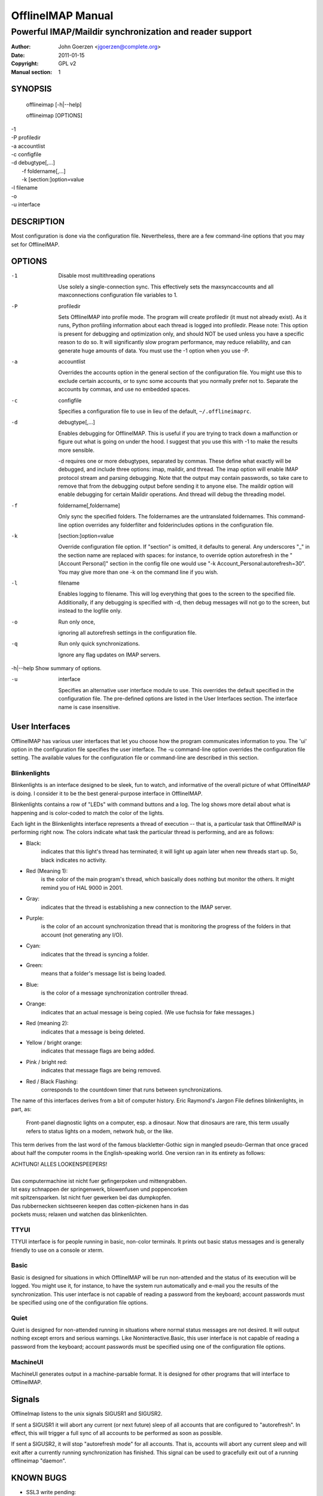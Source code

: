 ====================
 OfflineIMAP Manual
====================

--------------------------------------------------------
Powerful IMAP/Maildir synchronization and reader support
--------------------------------------------------------

:Author: John Goerzen <jgoerzen@complete.org>
:Date: 2011-01-15
:Copyright: GPL v2
:Manual section: 1

.. TODO: :Manual group:


SYNOPSIS
========

	offlineimap [-h|--help]

	offlineimap [OPTIONS]

|    -1
|    -P profiledir
|    -a accountlist
|    -c configfile
|    -d debugtype[,...]
|      -f foldername[,...]
|      -k [section:]option=value
|    -l filename
|    -o
|    -u interface


DESCRIPTION
===========

Most configuration is done via the configuration file.  Nevertheless, there are
a few command-line options that you may set for OfflineIMAP.


OPTIONS
=======





-1                Disable most multithreading operations

  Use solely a single-connection sync.  This effectively sets the
  maxsyncaccounts and all maxconnections configuration file variables to 1.


-P                profiledir

  Sets OfflineIMAP into profile mode.  The program will create profiledir (it
  must not already exist).  As it runs, Python profiling information about each
  thread is logged into profiledir.  Please note: This option is present for
  debugging and optimization only, and should NOT be used unless you have a
  specific reason to do so.  It will significantly slow program performance, may
  reduce reliability, and can generate huge amounts of data.  You must use the
  -1 option when you use -P.


-a                accountlist

  Overrides the accounts option in the general section of the configuration
  file.  You might use this to exclude certain accounts, or to sync some
  accounts that you normally prefer not to.  Separate the accounts by commas,
  and use no embedded spaces.


-c                configfile

  Specifies a configuration file to use in lieu of the default,
  ``~/.offlineimaprc``.


-d                debugtype[,...]

  Enables debugging for OfflineIMAP.  This is useful if you are trying to track
  down a malfunction or figure out what is going on under the hood.  I suggest
  that you use this with -1 to make the results more sensible.

  -d requires one or more debugtypes, separated by commas.  These define what
  exactly will be debugged, and include three options: imap, maildir, and
  thread.  The imap option will enable IMAP protocol stream and parsing
  debugging.  Note that the output may contain passwords, so take care to remove
  that from the debugging output before sending it to anyone else.  The maildir
  option will enable debugging for certain Maildir operations.  And thread will
  debug the threading model.


-f                foldername[,foldername]

  Only sync the specified folders.  The foldernames are the untranslated
  foldernames.  This command-line option overrides any folderfilter and
  folderincludes options in the configuration file.


-k                [section:]option=value

  Override configuration file option.  If "section" is omitted, it defaults to
  general.  Any underscores "_" in the section name are replaced with spaces:
  for instance, to override option autorefresh in the "[Account Personal]"
  section in the config file one would use "-k Account_Personal:autorefresh=30".
  You may give more than one -k on the command line if you wish.


-l                filename

  Enables logging to filename.  This will log everything that goes to the screen
  to the specified file.  Additionally, if any debugging is specified with -d,
  then debug messages will not go to the screen, but instead to the logfile
  only.


-o                Run only once,

  ignoring all autorefresh settings in the configuration file.


-q                Run only quick synchronizations.

  Ignore any flag updates on IMAP servers.


-h|--help         Show summary of options.


-u                interface

  Specifies an alternative user interface module to use.  This overrides the
  default specified in the configuration file.  The pre-defined options are
  listed in the User Interfaces section. The interface name is case insensitive.


User Interfaces
===============

OfflineIMAP has various user interfaces that let you choose how the
program communicates information to you. The 'ui' option in the
configuration file specifies the user interface.  The -u command-line
option overrides the configuration file setting.  The available values
for the configuration file or command-line are described in this
section.


Blinkenlights
---------------

Blinkenlights is an interface designed to be sleek, fun to watch, and
informative of the overall picture of what OfflineIMAP is doing.  I consider it
to be the best general-purpose interface in OfflineIMAP.


Blinkenlights contains a row of "LEDs" with command buttons and a log.
The  log shows more detail about what is happening and is color-coded to match
the color of the lights.


Each light in the Blinkenlights interface represents a thread of execution --
that is, a particular task that OfflineIMAP is performing right now.  The colors
indicate what task the particular thread is performing, and are as follows:

* Black:
    indicates that this light's thread has terminated; it will light up again
    later when new threads start up.  So, black indicates no activity.

* Red (Meaning 1):
    is the color of the main program's thread, which basically does nothing but
    monitor the others.  It might remind you of HAL 9000 in 2001.

* Gray:
    indicates that the thread is establishing a new connection to the IMAP
    server.

* Purple:
    is the color of an account synchronization thread that is monitoring the
    progress of the folders in that account (not generating any I/O).

* Cyan:
    indicates that the thread is syncing a folder.

* Green:
    means that a folder's message list is being loaded.

* Blue:
    is the color of a message synchronization controller thread.

* Orange:
    indicates that an actual message is being copied.  (We use fuchsia for fake
    messages.)

* Red (meaning 2):
    indicates that a message is being deleted.

* Yellow / bright orange:
    indicates that message flags are being added.

* Pink / bright red:
    indicates that message flags are being removed.

* Red / Black Flashing:
    corresponds to the countdown timer that runs between synchronizations.


The name of this interfaces derives from a bit of computer history.  Eric
Raymond's Jargon File defines blinkenlights, in part, as:

  Front-panel diagnostic lights on a computer, esp. a dinosaur. Now that
  dinosaurs are rare, this term usually refers to status lights on a modem,
  network hub, or the like.

This term derives from the last word of the famous blackletter-Gothic sign in
mangled pseudo-German that once graced about half the computer rooms in the
English-speaking world. One version ran in its entirety as follows:

| ACHTUNG!  ALLES LOOKENSPEEPERS!
|
| Das computermachine ist nicht fuer gefingerpoken und mittengrabben.
| Ist easy schnappen der springenwerk, blowenfusen und poppencorken
| mit spitzensparken.  Ist nicht fuer gewerken bei das dumpkopfen.
| Das rubbernecken sichtseeren keepen das cotten-pickenen hans in das
| pockets muss; relaxen und watchen das blinkenlichten.


TTYUI
---------

TTYUI interface is for people running in basic, non-color terminals.  It
prints out basic status messages and is generally friendly to use on a console
or xterm.


Basic
--------------------

Basic is designed for situations in which OfflineIMAP will be run
non-attended and the status of its execution will be logged.  You might use it,
for instance, to have the system run automatically and e-mail you the results of
the synchronization.  This user interface is not capable of reading a password
from the keyboard; account passwords must be specified using one of the
configuration file options.


Quiet
-----

Quiet is designed for non-attended running in situations where normal
status messages are not desired.  It will output nothing except errors
and serious warnings.  Like Noninteractive.Basic, this user interface is
not capable of reading a password from the keyboard; account passwords
must be specified using one of the configuration file options.

MachineUI
---------

MachineUI generates output in a machine-parsable format.  It is designed
for other programs that will interface to OfflineIMAP.


Signals
=======

OfflineImap listens to the unix signals SIGUSR1 and SIGUSR2.

If sent a SIGUSR1 it will abort any current (or next future) sleep of all
accounts that are configured to "autorefresh". In effect, this will trigger a
full sync of all accounts to be performed as soon as possible.

If sent a SIGUSR2, it will stop "autorefresh mode" for all accounts. That is,
accounts will abort any current sleep and will exit after a currently running
synchronization has finished. This signal can be used to gracefully exit out of
a running offlineimap "daemon".


KNOWN BUGS
==========

* SSL3 write pending:
    users enabling SSL may hit a bug about "SSL3 write pending". If so, the
    account(s) will stay unsynchronised from the time the bug appeared. Running
    OfflineIMAP again can help. We are still working on this bug.  Patches or
    detailed bug reports would be appreciated. Please check you're running the
    last stable version and send us a report to the mailing list including the
    full log.

* IDLE support is incomplete and experimental.  Bugs may be encountered.

  * No hook exists for "run after an IDLE response".  Email will
    show up, but may not be processed until the next refresh cycle.

  * nametrans may not be supported correctly.

  * IMAP IDLE <-> IMAP IDLE doesn't work yet.

  * IDLE may only work "once" per refresh.  If you encounter this bug,
    please send a report to the list!

SEE ALSO
========
